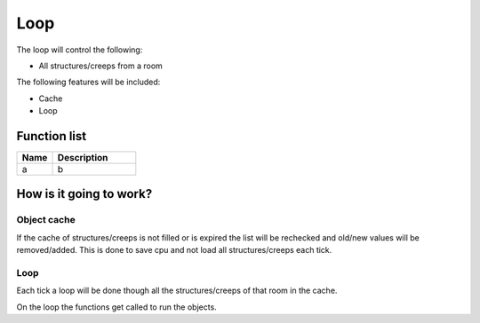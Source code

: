 ########################################################################
Loop
########################################################################


The loop will control the following:

- All structures/creeps from a room

The following features will be included:

- Cache 
- Loop

************************
Function list
************************

.. csv-table::
  :header: Name, Description
  :widths: 30 70
  
  a, b

************************
How is it going to work?
************************

Object cache
------------------------

If the cache of structures/creeps is not filled or is expired the list will be rechecked and old/new values will be removed/added.
This is done to save cpu and not load all structures/creeps each tick.

Loop
------------------------

Each tick a loop will be done though all the structures/creeps of that room in the cache.

On the loop the functions get called to run the objects.
